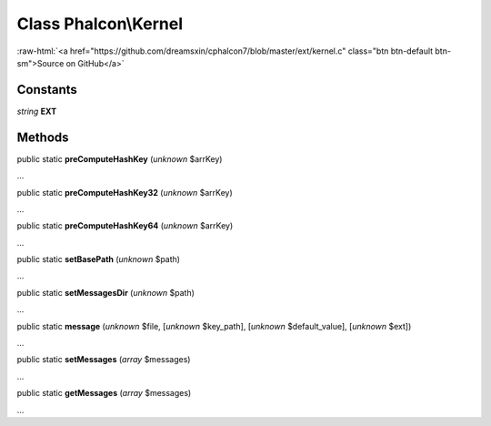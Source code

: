 Class **Phalcon\\Kernel**
=========================

.. role:: raw-html(raw)
   :format: html

:raw-html:`<a href="https://github.com/dreamsxin/cphalcon7/blob/master/ext/kernel.c" class="btn btn-default btn-sm">Source on GitHub</a>`

Constants
---------

*string* **EXT**

Methods
-------

public static  **preComputeHashKey** (*unknown* $arrKey)

...


public static  **preComputeHashKey32** (*unknown* $arrKey)

...


public static  **preComputeHashKey64** (*unknown* $arrKey)

...


public static  **setBasePath** (*unknown* $path)

...


public static  **setMessagesDir** (*unknown* $path)

...


public static  **message** (*unknown* $file, [*unknown* $key_path], [*unknown* $default_value], [*unknown* $ext])

...


public static  **setMessages** (*array* $messages)

...


public static  **getMessages** (*array* $messages)

...


